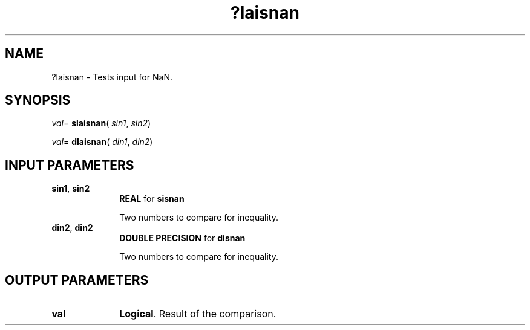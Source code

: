 .\" Copyright (c) 2002 \- 2008 Intel Corporation
.\" All rights reserved.
.\"
.TH ?laisnan 3 "Intel Corporation" "Copyright(C) 2002 \- 2008" "Intel(R) Math Kernel Library"
.SH NAME
?laisnan \- Tests input for NaN.
.SH SYNOPSIS
.PP
\fIval\fR= \fBslaisnan\fR( \fIsin1\fR, \fIsin2\fR)
.PP
\fIval\fR= \fBdlaisnan\fR( \fIdin1\fR, \fIdin2\fR)
.SH INPUT PARAMETERS

.TP 10
\fBsin1\fR, \fBsin2\fR
.NL
\fBREAL\fR for \fBsisnan\fR
.IP
Two numbers to compare for inequality.
.TP 10
\fBdin2\fR, \fBdin2\fR
.NL
\fBDOUBLE PRECISION\fR for \fBdisnan\fR
.IP
Two numbers to compare for inequality.
.SH OUTPUT PARAMETERS

.TP 10
\fBval\fR
.NL
\fBLogical\fR. Result of the comparison. 
